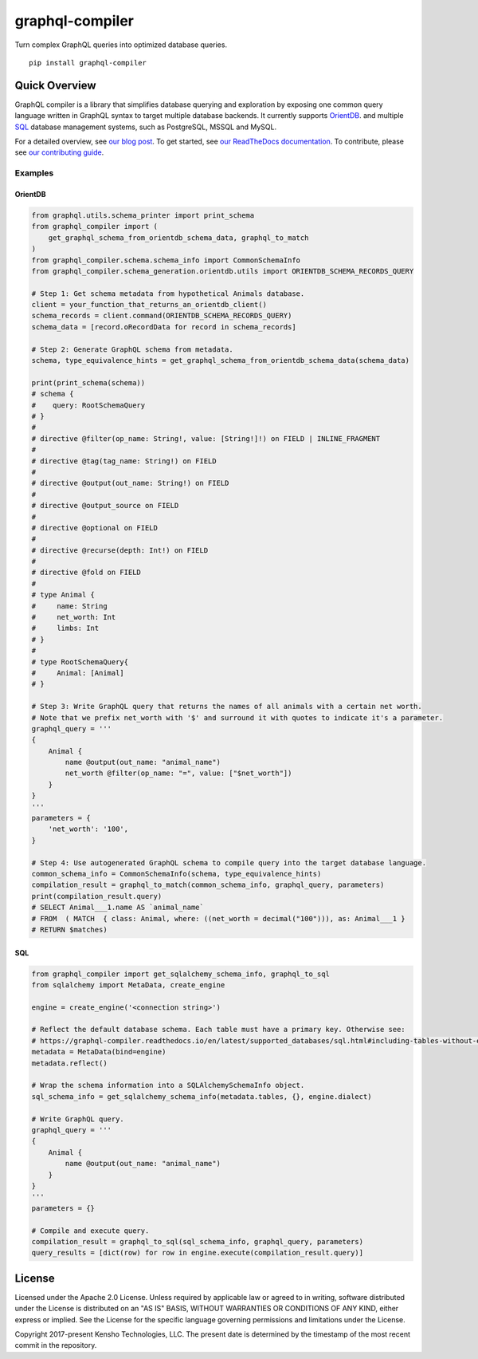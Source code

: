 graphql-compiler
================

|Build Status| |Coverage Status| |License| |PyPI Python| |PyPI Version|
|PyPI Status| |PyPI Wheel| |Code Style|

Turn complex GraphQL queries into optimized database queries.

::

    pip install graphql-compiler

Quick Overview
--------------

GraphQL compiler is a library that simplifies database querying and exploration by exposing one
common query language written in GraphQL syntax to target multiple database backends. It currently
supports `OrientDB <https://graphql-compiler.readthedocs.io/en/latest/supported_databases/orientdb.html>`__.
and multiple `SQL <https://graphql-compiler.readthedocs.io/en/latest/supported_databases/sql.html>`__
database management systems, such as PostgreSQL, MSSQL and MySQL.

For a detailed overview, see `our blog post <https://blog.kensho.com/compiled-graphql-as-a-database-query-language-72e106844282>`__.
To get started, see `our ReadTheDocs documentation <https://graphql-compiler.readthedocs.io/en/latest/>`__.
To contribute, please see `our contributing guide <https://graphql-compiler.readthedocs.io/en/latest/about/contributing.html>`__.

Examples
~~~~~~~~

.. HACK: To avoid duplicating the end-to-end examples, we use the `include` restructured text
         directive. We add the comments below to mark the start and end of the text that the
         `include` directive has to copy. An alternative here would be to add an examples directory
         and "include" the examples from there in both the README and ReadTheDocs. However, github
         does not support the `include` directive: https://github.com/github/markup/issues/172

OrientDB
^^^^^^^^

.. end-to-end-orientdb-example-start

.. code:: python

    from graphql.utils.schema_printer import print_schema
    from graphql_compiler import (
        get_graphql_schema_from_orientdb_schema_data, graphql_to_match
    )
    from graphql_compiler.schema.schema_info import CommonSchemaInfo
    from graphql_compiler.schema_generation.orientdb.utils import ORIENTDB_SCHEMA_RECORDS_QUERY

    # Step 1: Get schema metadata from hypothetical Animals database.
    client = your_function_that_returns_an_orientdb_client()
    schema_records = client.command(ORIENTDB_SCHEMA_RECORDS_QUERY)
    schema_data = [record.oRecordData for record in schema_records]

    # Step 2: Generate GraphQL schema from metadata.
    schema, type_equivalence_hints = get_graphql_schema_from_orientdb_schema_data(schema_data)

    print(print_schema(schema))
    # schema {
    #    query: RootSchemaQuery
    # }
    #
    # directive @filter(op_name: String!, value: [String!]!) on FIELD | INLINE_FRAGMENT
    #
    # directive @tag(tag_name: String!) on FIELD
    #
    # directive @output(out_name: String!) on FIELD
    #
    # directive @output_source on FIELD
    #
    # directive @optional on FIELD
    #
    # directive @recurse(depth: Int!) on FIELD
    #
    # directive @fold on FIELD
    #
    # type Animal {
    #     name: String
    #     net_worth: Int
    #     limbs: Int
    # }
    #
    # type RootSchemaQuery{
    #     Animal: [Animal]
    # }

    # Step 3: Write GraphQL query that returns the names of all animals with a certain net worth.
    # Note that we prefix net_worth with '$' and surround it with quotes to indicate it's a parameter.
    graphql_query = '''
    {
        Animal {
            name @output(out_name: "animal_name")
            net_worth @filter(op_name: "=", value: ["$net_worth"])
        }
    }
    '''
    parameters = {
        'net_worth': '100',
    }

    # Step 4: Use autogenerated GraphQL schema to compile query into the target database language.
    common_schema_info = CommonSchemaInfo(schema, type_equivalence_hints)
    compilation_result = graphql_to_match(common_schema_info, graphql_query, parameters)
    print(compilation_result.query)
    # SELECT Animal___1.name AS `animal_name`
    # FROM  ( MATCH  { class: Animal, where: ((net_worth = decimal("100"))), as: Animal___1 }
    # RETURN $matches)

.. end-to-end-orientdb-example-end

SQL
^^^

.. end-to-end-sql-example-start

.. code:: python

    from graphql_compiler import get_sqlalchemy_schema_info, graphql_to_sql
    from sqlalchemy import MetaData, create_engine

    engine = create_engine('<connection string>')

    # Reflect the default database schema. Each table must have a primary key. Otherwise see:
    # https://graphql-compiler.readthedocs.io/en/latest/supported_databases/sql.html#including-tables-without-explicitly-enforced-primary-keys
    metadata = MetaData(bind=engine)
    metadata.reflect()

    # Wrap the schema information into a SQLAlchemySchemaInfo object.
    sql_schema_info = get_sqlalchemy_schema_info(metadata.tables, {}, engine.dialect)

    # Write GraphQL query.
    graphql_query = '''
    {
        Animal {
            name @output(out_name: "animal_name")
        }
    }
    '''
    parameters = {}

    # Compile and execute query.
    compilation_result = graphql_to_sql(sql_schema_info, graphql_query, parameters)
    query_results = [dict(row) for row in engine.execute(compilation_result.query)]

.. end-to-end-sql-example-end

License
-------

Licensed under the Apache 2.0 License. Unless required by applicable law
or agreed to in writing, software distributed under the License is
distributed on an "AS IS" BASIS, WITHOUT WARRANTIES OR CONDITIONS OF ANY
KIND, either express or implied. See the License for the specific
language governing permissions and limitations under the License.

Copyright 2017-present Kensho Technologies, LLC. The present date is
determined by the timestamp of the most recent commit in the repository.

.. |Build Status| image:: https://travis-ci.org/kensho-technologies/graphql-compiler.svg?branch=main
   :target: https://travis-ci.org/kensho-technologies/graphql-compiler
.. |Coverage Status| image:: https://codecov.io/gh/kensho-technologies/graphql-compiler/branch/main/graph/badge.svg
   :target: https://codecov.io/gh/kensho-technologies/graphql-compiler
.. |License| image:: https://img.shields.io/badge/License-Apache%202.0-blue.svg
   :target: https://opensource.org/licenses/Apache-2.0
.. |PyPI Python| image:: https://img.shields.io/pypi/pyversions/graphql-compiler.svg
   :target: https://pypi.python.org/pypi/graphql-compiler
.. |PyPI Version| image:: https://img.shields.io/pypi/v/graphql-compiler.svg
   :target: https://pypi.python.org/pypi/graphql-compiler
.. |PyPI Status| image:: https://img.shields.io/pypi/status/graphql-compiler.svg
   :target: https://pypi.python.org/pypi/graphql-compiler
.. |PyPI Wheel| image:: https://img.shields.io/pypi/wheel/graphql-compiler.svg
   :target: https://pypi.python.org/pypi/graphql-compiler
.. |Code Style| image:: https://img.shields.io/badge/code%20style-black-000000.svg
   :target: https://github.com/psf/black
   :alt: Code style: black
